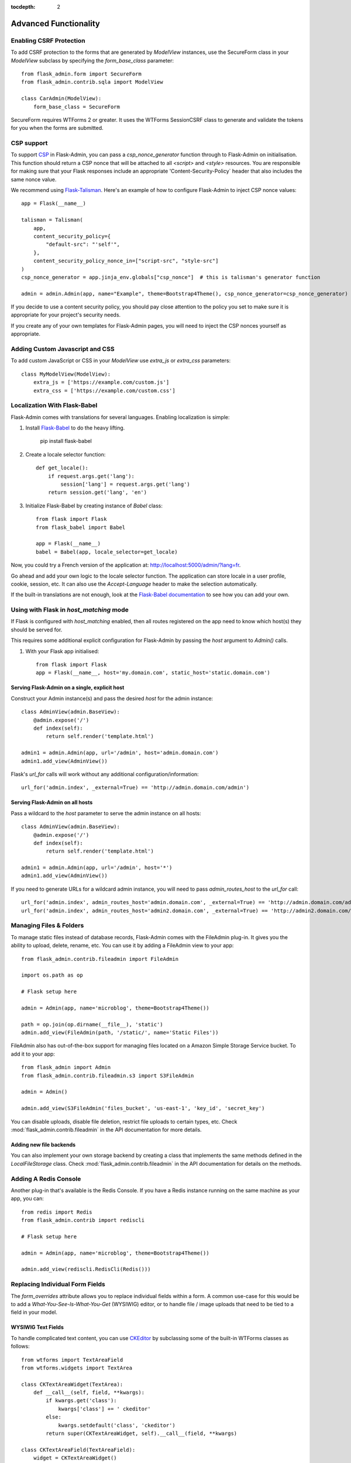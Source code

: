 :tocdepth: 2

Advanced Functionality
======================

Enabling CSRF Protection
------------------------

To add CSRF protection to the forms that are generated by *ModelView* instances, use the
SecureForm class in your *ModelView* subclass by specifying the *form_base_class* parameter::

    from flask_admin.form import SecureForm
    from flask_admin.contrib.sqla import ModelView

    class CarAdmin(ModelView):
        form_base_class = SecureForm

SecureForm requires WTForms 2 or greater. It uses the WTForms SessionCSRF class
to generate and validate the tokens for you when the forms are submitted.

CSP support
-----------

To support `CSP <https://cheatsheetseries.owasp.org/cheatsheets/Content_Security_Policy_Cheat_Sheet.html>`_
in Flask-Admin, you can pass a `csp_nonce_generator` function through to Flask-Admin on
initialisation. This function should return a CSP nonce that will be attached to all
`<script>` and `<style>` resources. You are responsible for making sure that your Flask
responses include an appropriate 'Content-Security-Policy` header that also includes the
same nonce value.

We recommend using `Flask-Talisman <https://pypi.org/project/flask-talisman/>`_. Here's an example
of how to configure Flask-Admin to inject CSP nonce values::

    app = Flask(__name__)

    talisman = Talisman(
        app,
        content_security_policy={
            "default-src": "'self'",
        },
        content_security_policy_nonce_in=["script-src", "style-src"]
    )
    csp_nonce_generator = app.jinja_env.globals["csp_nonce"]  # this is talisman's generator function

    admin = admin.Admin(app, name="Example", theme=Bootstrap4Theme(), csp_nonce_generator=csp_nonce_generator)

If you decide to use a content security policy, you should pay close attention to the policy you set to
make sure it is appropriate for your project's security needs.

If you create any of your own templates for Flask-Admin pages, you will need to inject the CSP nonces yourself as appropriate.

Adding Custom Javascript and CSS
--------------------------------

To add custom JavaScript or CSS in your *ModelView* use *extra_js* or *extra_css* parameters::

    class MyModelView(ModelView):
        extra_js = ['https://example.com/custom.js']
        extra_css = ['https://example.com/custom.css']

Localization With Flask-Babel
-----------------------------

Flask-Admin comes with translations for several languages.
Enabling localization is simple:

#. Install `Flask-Babel <https://github.com/python-babel/flask-babel/>`_ to do the heavy
   lifting.

        pip install flask-babel

#. Create a locale selector function::

        def get_locale():
            if request.args.get('lang'):
                session['lang'] = request.args.get('lang')
            return session.get('lang', 'en')

#. Initialize Flask-Babel by creating instance of `Babel` class::

        from flask import Flask
        from flask_babel import Babel

        app = Flask(__name__)
        babel = Babel(app, locale_selector=get_locale)

Now, you could try a French version of the application at: `http://localhost:5000/admin/?lang=fr <http://localhost:5000/admin/?lang=fr>`_.

Go ahead and add your own logic to the locale selector function. The application can store locale in
a user profile, cookie, session, etc. It can also use the `Accept-Language`
header to make the selection automatically.

If the built-in translations are not enough, look at the `Flask-Babel documentation <https://pythonhosted.org/Flask-Babel/>`_
to see how you can add your own.

Using with Flask in `host_matching` mode
----------------------------------------

If Flask is configured with `host_matching` enabled, then all routes registered on the app need to know which host(s) they should be served for.

This requires some additional explicit configuration for Flask-Admin by passing the `host` argument to `Admin()` calls.

#. With your Flask app initialised::

        from flask import Flask
        app = Flask(__name__, host='my.domain.com', static_host='static.domain.com')


Serving Flask-Admin on a single, explicit host
**********************************************
Construct your Admin instance(s) and pass the desired `host` for the admin instance::

        class AdminView(admin.BaseView):
            @admin.expose('/')
            def index(self):
                return self.render('template.html')

        admin1 = admin.Admin(app, url='/admin', host='admin.domain.com')
        admin1.add_view(AdminView())

Flask's `url_for` calls will work without any additional configuration/information::

        url_for('admin.index', _external=True) == 'http://admin.domain.com/admin')


Serving Flask-Admin on all hosts
********************************
Pass a wildcard to the `host` parameter to serve the admin instance on all hosts::

        class AdminView(admin.BaseView):
            @admin.expose('/')
            def index(self):
                return self.render('template.html')

        admin1 = admin.Admin(app, url='/admin', host='*')
        admin1.add_view(AdminView())

If you need to generate URLs for a wildcard admin instance, you will need to pass `admin_routes_host` to the `url_for` call::

        url_for('admin.index', admin_routes_host='admin.domain.com', _external=True) == 'http://admin.domain.com/admin')
        url_for('admin.index', admin_routes_host='admin2.domain.com', _external=True) == 'http://admin2.domain.com/admin')

.. _file-admin:

Managing Files & Folders
------------------------

To manage static files instead of database records, Flask-Admin comes with
the FileAdmin plug-in. It gives you the ability to upload, delete, rename, etc. You
can use it by adding a FileAdmin view to your app::

    from flask_admin.contrib.fileadmin import FileAdmin

    import os.path as op

    # Flask setup here

    admin = Admin(app, name='microblog', theme=Bootstrap4Theme())

    path = op.join(op.dirname(__file__), 'static')
    admin.add_view(FileAdmin(path, '/static/', name='Static Files'))


FileAdmin also has out-of-the-box support for managing files located on a Amazon Simple Storage Service
bucket. To add it to your app::

    from flask_admin import Admin
    from flask_admin.contrib.fileadmin.s3 import S3FileAdmin

    admin = Admin()

    admin.add_view(S3FileAdmin('files_bucket', 'us-east-1', 'key_id', 'secret_key')

You can disable uploads, disable file deletion, restrict file uploads to certain types, etc.
Check :mod:`flask_admin.contrib.fileadmin` in the API documentation for more details.

Adding new file backends
************************

You can also implement your own storage backend by creating a class that implements the same
methods defined in the `LocalFileStorage` class. Check :mod:`flask_admin.contrib.fileadmin` in the
API documentation for details on the methods.

Adding A Redis Console
----------------------

Another plug-in that's available is the Redis Console. If you have a Redis
instance running on the same machine as your app, you can::

    from redis import Redis
    from flask_admin.contrib import rediscli

    # Flask setup here

    admin = Admin(app, name='microblog', theme=Bootstrap4Theme())

    admin.add_view(rediscli.RedisCli(Redis()))


Replacing Individual Form Fields
--------------------------------

The `form_overrides` attribute allows you to replace individual fields within a form.
A common use-case for this would be to add a *What-You-See-Is-What-You-Get* (WYSIWIG) editor, or to handle
file / image uploads that need to be tied to a field in your model.

WYSIWIG Text Fields
*******************
To handle complicated text content, you can use
`CKEditor <http://ckeditor.com/>`_ by subclassing some of the built-in WTForms
classes as follows::

    from wtforms import TextAreaField
    from wtforms.widgets import TextArea

    class CKTextAreaWidget(TextArea):
        def __call__(self, field, **kwargs):
            if kwargs.get('class'):
                kwargs['class'] += ' ckeditor'
            else:
                kwargs.setdefault('class', 'ckeditor')
            return super(CKTextAreaWidget, self).__call__(field, **kwargs)

    class CKTextAreaField(TextAreaField):
        widget = CKTextAreaWidget()

    class MessageAdmin(ModelView):
        extra_js = ['//cdn.ckeditor.com/4.6.0/standard/ckeditor.js']

        form_overrides = {
            'body': CKTextAreaField
        }

File & Image Fields
*******************

Flask-Admin comes with a built-in :meth:`~flask_admin.form.upload.FileUploadField`
and :meth:`~flask_admin.form.upload.ImageUploadField`. To make use
of them, you'll need to specify an upload directory and add them to the forms in question.
Image handling also requires you to have `Pillow <https://pypi.python.org/pypi/Pillow/2.8.2>`_
installed if you need to do any processing on the image files.

Have a look at the example at
https://github.com/flask-admin/Flask-Admin/tree/master/examples/forms-files-images.

If you just want to manage static files in a directory, without tying them to a database model, then
use the :ref:`File-Admin<file-admin>` plug-in.

Managing Geographical Models
----------------------------

If you want to store spatial information in a GIS database, Flask-Admin has
you covered. The GeoAlchemy backend extends the SQLAlchemy backend (just as
`GeoAlchemy <https://geoalchemy-2.readthedocs.io/>`_  extends SQLAlchemy) to give you a pretty and functional map-based
editor for your admin pages.

Some notable features include:

 - Maps are displayed using the amazing `Leaflet <https://leafletjs.com/>`_ Javascript library,
   with map data from `Mapbox <https://www.mapbox.com>`_.
 - Geographic information, including points, lines and polygons, can be edited
   interactively using `Leaflet.Draw <https://github.com/Leaflet/Leaflet.draw>`_.
 - Graceful fallback: `GeoJSON <http://geojson.org/>`_ data can be edited in a ``<textarea>``, if the
   user has turned off Javascript.
 - Works with a `Geometry <https://geoalchemy-2.readthedocs.io/en/latest/types.html#geoalchemy2.types.Geometry>`_ SQL field that is integrated with `Shapely <http://toblerity.org/shapely/>`_ objects.

To get started, define some fields on your model using GeoAlchemy's *Geometry*
field. Next, add model views to your interface using the ModelView class
from the GeoAlchemy backend, rather than the usual SQLAlchemy backend::

    from geoalchemy2 import Geometry
    from flask_admin.contrib.geoa import ModelView

    # .. flask initialization
    db = SQLAlchemy()
    db.init_app(app)

    class Location(db.Model):
        id = db.Column(db.Integer, primary_key=True)
        name = db.Column(db.String(64), unique=True)
        point = db.Column(Geometry("POINT"))

Some of the Geometry field types that are available include:
"POINT", "MULTIPOINT", "POLYGON", "MULTIPOLYGON", "LINESTRING" and "MULTILINESTRING".

Have a look at https://github.com/pallets-eco/flask-admin/tree/master/examples/geo_alchemy
to get started.

Display map widgets
*******************

Flask-Admin uses `Leaflet <https://leafletjs.com/>`_ to display map widgets for
geographical data. By default, this uses `MapBox <https://www.mapbox.com>`_.

To have MapBox data display correctly, you'll have to sign up for an account and include
some credentials in your application's config::

    app = Flask(__name__)
    app.config['FLASK_ADMIN_MAPS'] = True

    # Required: configure the default centre position for blank maps
    app.config['FLASK_ADMIN_DEFAULT_CENTER_LAT'] = -33.918861
    app.config['FLASK_ADMIN_DEFAULT_CENTER_LONG'] = 18.423300

    # Required if using the default Mapbox integration
    app.config['FLASK_ADMIN_MAPBOX_MAP_ID'] = "example.abc123"
    app.config['FLASK_ADMIN_MAPBOX_ACCESS_TOKEN'] = "pk.def456"

If you want to use a map provider other than MapBox (eg OpenStreetMaps), you can override
the tile layer URLs and tile attribution attributes::

    class CityView(ModelView):
        tile_layer_url = '{s}.tile.openstreetmap.org/{z}/{x}/{y}.png'
        tile_layer_attribution = '&copy; <a href="https://www.openstreetmap.org/copyright">OpenStreetMap</a> contributors'

If you want to include a search box on map widgets for looking up locations, you need the following additional configuration::

    app.config['FLASK_ADMIN_MAPS_SEARCH'] = True
    app.config['FLASK_ADMIN_GOOGLE_MAPS_API_KEY'] = 'secret'

Flask-Admin currently only supports Google Maps for map search.

Limitations
***********

There's currently no way to sort, filter, or search on geometric fields
in the admin. It's not clear that there's a good way to do so.
If you have any ideas or suggestions, make a pull request!

Customising Builtin Forms Via Rendering Rules
---------------------------------------------

Before version 1.0.7, all model backends were rendering the *create* and *edit* forms
using a special Jinja2 macro, which was looping over the fields of a WTForms form object and displaying
them one by one. This works well, but it is difficult to customize.

Starting from version 1.0.7, Flask-Admin supports form rendering rules, to give you fine grained control of how
the forms for your modules should be displayed.

The basic idea is pretty simple: the customizable rendering rules replace a static macro, so you can tell
Flask-Admin how each form should be rendered. As an extension, however, the rendering rules also let you do a
bit more: You can use them to output HTML, call Jinja2 macros, render fields, and so on.

Essentially, form rendering rules separate the form rendering from the form definition.
For example, it no longer matters in which sequence your form fields are defined.

To start using the form rendering rules, put a list of form field names into the `form_create_rules`
property one of your admin views::

    class RuleView(sqla.ModelView):
        form_create_rules = ('email', 'first_name', 'last_name')

In this example, only three fields will be rendered and `email` field will be above other two fields.

Whenever Flask-Admin sees a string value in `form_create_rules`, it automatically assumes that it is a
form field reference and creates a :class:`flask_admin.form.rules.Field` class instance for that field.

Let's say we want to display some text between the `email` and `first_name` fields. This can be accomplished by
using the :class:`flask_admin.form.rules.Text` class::

    from flask_admin.form import rules

    class RuleView(sqla.ModelView):
        form_create_rules = ('email', rules.Text('Foobar'), 'first_name', 'last_name')

Built-in Rules
**************

Flask-Admin comes with few built-in rules that can be found in the :mod:`flask_admin.form.rules` module:

======================================================= ========================================================
Form Rendering Rule                                     Description
======================================================= ========================================================
:class:`flask_admin.form.rules.BaseRule`                All rules derive from this class
:class:`flask_admin.form.rules.NestedRule`              Allows rule nesting, useful for HTML containers
:class:`flask_admin.form.rules.Text`                    Simple text rendering rule
:class:`flask_admin.form.rules.HTML`                    Same as `Text` rule, but does not escape the text
:class:`flask_admin.form.rules.Macro`                   Calls macro from current Jinja2 context
:class:`flask_admin.form.rules.Container`               Wraps child rules into container rendered by macro
:class:`flask_admin.form.rules.Field`                   Renders single form field
:class:`flask_admin.form.rules.Header`                  Renders form header
:class:`flask_admin.form.rules.FieldSet`                Renders form header and child rules
======================================================= ========================================================

.. _database-backends:

Using Different Database Backends
---------------------------------

Other than SQLAlchemy... There are five different backends for you to choose
from, depending on which database you would like to use for your application. If, however, you need
to implement your own database backend, have a look at :ref:`adding-model-backend`.

If you don't know where to start, but you're familiar with relational databases, then you should probably look at using
`SQLAlchemy`_. It is a full-featured toolkit, with support for SQLite, PostgreSQL, MySQL,
Oracle and MS-SQL amongst others. It really comes into its own once you have lots of data, and a fair amount of
relations between your data models. If you want to track spatial data like latitude/longitude
points, you should look into `GeoAlchemy`_, as well.

SQLAlchemy
**********

Notable features:

 - SQLAlchemy 0.6+ support
 - Paging, sorting, filters
 - Proper model relationship handling
 - Inline editing of related models

**Multiple Primary Keys**

Flask-Admin has limited support for models with multiple primary keys. It only covers specific case when
all but one primary keys are foreign keys to another model. For example, model inheritance following
this convention.

Let's Model a car with its tyres::

    class Car(db.Model):
        __tablename__ = 'cars'
        id = db.Column(db.Integer, primary_key=True, autoincrement=True)
        desc = db.Column(db.String(50))

        def __unicode__(self):
            return self.desc

    class Tyre(db.Model):
        __tablename__ = 'tyres'
        car_id = db.Column(db.Integer, db.ForeignKey('cars.id'), primary_key=True)
        tyre_id = db.Column(db.Integer, primary_key=True)
        car = db.relationship('Car', backref='tyres')
        desc = db.Column(db.String(50))

A specific tyre is identified by using the two primary key columns of the ``Tyre`` class, of which the ``car_id`` key
is itself a foreign key to the class ``Car``.

To be able to CRUD the ``Tyre`` class, you need to enumerate columns when defining the AdminView::

    class TyreAdmin(sqla.ModelView):
        form_columns = ['car', 'tyre_id', 'desc']

The ``form_columns`` needs to be explicit, as per default only one primary key is displayed.

When having multiple primary keys, **no** validation for uniqueness *prior* to saving of the object will be done. Saving
a model that violates a unique-constraint leads to an Sqlalchemy-Integrity-Error. In this case, ``Flask-Admin`` displays
a proper error message and you can change the data in the form. When the application has been started with ``debug=True``
the ``werkzeug`` debugger will catch the exception and will display the stacktrace.

Peewee
******

Features:

 - Peewee 2.x+ support;
 - Paging, sorting, filters, etc;
 - Inline editing of related models;

In order to use peewee integration, you need to install two additional Python
packages: `peewee <http://docs.peewee-orm.com/>`_ and `wtf-peewee <https://github.com/coleifer/wtf-peewee/>`_.

Known issues:

 - Many-to-Many model relations are not supported: there's no built-in way to express M2M relation in Peewee

For more, check the :class:`~flask_admin.contrib.peewee` API documentation. Or look at
the Peewee example at https://github.com/pallets-eco/flask-admin/tree/master/examples/peewee.

PyMongo
*******

The bare minimum you have to provide for Flask-Admin to work with PyMongo:

 1. A list of columns by setting `column_list` property
 2. Provide form to use by setting `form` property
 3. When instantiating :class:`flask_admin.contrib.pymongo.ModelView` class, you have to provide PyMongo collection object

This is minimal PyMongo view::

  class UserForm(Form):
      name = StringField('Name')
      email = StringField('Email')

  class UserView(ModelView):
      column_list = ('name', 'email')
      form = UserForm

  if __name__ == '__main__':
      admin = Admin(app)

      # 'db' is PyMongo database object
      admin.add_view(UserView(db['users']))

On top of that you can add sortable columns, filters, text search, etc.

For more, check the :class:`~flask_admin.contrib.pymongo` API documentation. Or look at
the pymongo example at https://github.com/pallets-eco/flask-admin/tree/master/examples/pymongo.

Migrating From Django
---------------------

If you are used to `Django <https://www.djangoproject.com/>`_ and the *django-admin* package, you will find
Flask-Admin to work slightly different from what you would expect.

Design Philosophy
*****************

In general, Django and *django-admin* strives to make life easier by implementing sensible defaults. So a developer
will be able to get an application up in no time, but it will have to conform to most of the defaults. Of course it
is possible to customize things, but this often requires a good understanding of what's going on behind the scenes,
and it can be rather tricky and time-consuming.

The design philosophy behind Flask is slightly different. It embraces the diversity that one tends to find in web
applications by not forcing design decisions onto the developer. Rather than making it very easy to build an
application that *almost* solves your whole problem, and then letting you figure out the last bit, Flask aims to make it
possible for you to build the *whole* application. It might take a little more effort to get started, but once you've
got the hang of it, the sky is the limit... Even when your application is a little different from most other
applications out there on the web.

Flask-Admin follows this same design philosophy. So even though it provides you with several tools for getting up &
running quickly, it will be up to you, as a developer, to tell Flask-Admin what should be displayed and how. Even
though it is easy to get started with a simple `CRUD <http://en.wikipedia.org/wiki/Create,_read,_update_and_delete>`_
interface for each model in your application, Flask-Admin doesn't fix you to this approach, and you are free to
define other ways of interacting with some, or all, of your models.

Due to Flask-Admin supporting more than one ORM (SQLAlchemy, Peewee, raw pymongo), the developer is even
free to mix different model types into one application by instantiating appropriate CRUD classes.

Here is a list of some of the configuration properties that are made available by Flask-Admin and the
SQLAlchemy backend. You can also see which *django-admin* properties they correspond to:

=========================================== ==============================================
Django                                      Flask-Admin
=========================================== ==============================================
actions										:attr:`~flask_admin.actions`
exclude										:attr:`~flask_admin.model.BaseModelView.form_excluded_columns`
fields										:attr:`~flask_admin.model.BaseModelView.form_columns`
form 										:attr:`~flask_admin.model.BaseModelView.form`
formfield_overrides 						:attr:`~flask_admin.model.BaseModelView.form_args`
inlines										:attr:`~flask_admin.contrib.sqla.ModelView.inline_models`
list_display 								:attr:`~flask_admin.model.BaseModelView.column_list`
list_filter									:attr:`~flask_admin.contrib.sqla.ModelView.column_filters`
list_per_page 								:attr:`~flask_admin.model.BaseModelView.page_size`
search_fields								:attr:`~flask_admin.model.BaseModelView.column_searchable_list`
add_form_template							:attr:`~flask_admin.model.BaseModelView.create_template`
change_form_template						:attr:`~flask_admin.model.BaseModelView.change_form_template`
=========================================== ==============================================

You might want to check :class:`~flask_admin.model.BaseModelView` for basic model configuration options (reused by all model
backends) and specific backend documentation, for example
:class:`~flask_admin.contrib.sqla.ModelView`. There's much more
than what is displayed in this table.

Overriding the Form Scaffolding
-------------------------------

If you don't want to the use the built-in Flask-Admin form scaffolding logic, you are free to roll your own
by simply overriding :meth:`~flask_admin.model.base.scaffold_form`. For example, if you use
`WTForms-Alchemy <https://github.com/kvesteri/wtforms-alchemy>`_, you could put your form generation code
into a `scaffold_form` method in your `ModelView` class.

For SQLAlchemy, if the `synonym_property` does not return a SQLAlchemy field, then Flask-Admin won't be able to figure out what to
do with it, so it won't generate a form field. In this case, you would need to manually contribute your own field::

    class MyView(ModelView):
        def scaffold_form(self):
            form_class = super(UserView, self).scaffold_form()
            form_class.extra = StringField('Extra')
            return form_class

Customizing Batch Actions
-------------------------

If you want to add other batch actions to the list view, besides the default delete action,
then you can define a function that implements the desired logic and wrap it with the `@action` decorator.

The `action` decorator takes three parameters: `name`, `text` and `confirmation`.
While the wrapped function should accept only one parameter - `ids`::

    from flask_admin.actions import action

    class UserView(ModelView):
        @action('approve', 'Approve', 'Are you sure you want to approve selected users?')
        def action_approve(self, ids):
            try:
                query = User.query.filter(User.id.in_(ids))

                count = 0
                for user in query.all():
                    if user.approve():
                        count += 1

                flash(ngettext('User was successfully approved.',
                               '%(count)s users were successfully approved.',
                               count,
                               count=count))
            except Exception as ex:
                if not self.handle_view_exception(ex):
                    raise

                flash(gettext('Failed to approve users. %(error)s', error=str(ex)), 'error')


Raise exceptions instead of flash error messages
------------------------------------------------

By default, Flask-Admin will capture most exceptions related to reading/writing models
and display a flash message instead of raising an exception. If your Flask app is running
in debug mode (ie under local development), exceptions will not be suppressed.

The flash message behaviour can be overridden with some Flask configuration.::

    app = Flask(__name__)
    app.config['FLASK_ADMIN_RAISE_ON_VIEW_EXCEPTION'] = True
    app.config['FLASK_ADMIN_RAISE_ON_INTEGRITY_ERROR'] = True


FLASK_ADMIN_RAISE_ON_VIEW_EXCEPTION
***********************************
Instead of turning exceptions on model create/update/delete actions into flash messages,
raise the exception as normal. You should expect the view to return a 500 to the user,
unless you add specific handling to prevent this.

FLASK_ADMIN_RAISE_ON_INTEGRITY_ERROR
************************************
This targets SQLAlchemy specifically.

Unlike the previous setting, this will specifically only affect the behaviour of
IntegrityErrors. These usually come from violations on constraints in the database,
for example trying to insert a row with a primary key that already exists.
